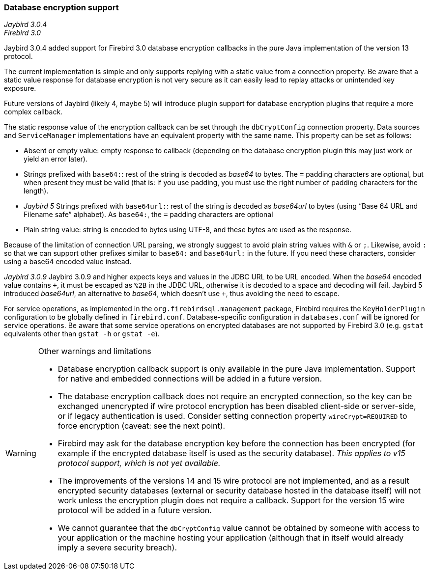 [[ref-dbcrypt]]
=== Database encryption support

[.since]_Jaybird 3.0.4_ +
[.since]_Firebird 3.0_

Jaybird 3.0.4 added support for Firebird 3.0 database encryption callbacks in the pure Java implementation of the version 13 protocol.

The current implementation is simple and only supports replying with a static value from a connection property. 
Be aware that a static value response for database encryption is not very secure as it can easily lead to replay attacks or unintended key exposure. 

Future versions of Jaybird (likely 4, maybe 5) will introduce plugin support for database encryption plugins that require a more complex callback.

The static response value of the encryption callback can be set through the `dbCryptConfig` connection property. 
Data sources and `ServiceManager` implementations have an equivalent property with the same name. 
This property can be set as follows:

* Absent or empty value: empty response to callback (depending on the database encryption plugin this may just work or yield an error later).
* Strings prefixed with `base64:`: rest of the string is decoded as _base64_ to bytes.
The `=` padding characters are optional, but when present they must be valid (that is: if you use padding, you must use the right number of padding characters for the length).
* [.since]_Jaybird 5_ Strings prefixed with `base64url:`: rest of the string is decoded as _base64url_ to bytes (using "`Base 64 URL and Filename safe`" alphabet).
As `base64:`, the `=` padding characters are optional
* Plain string value: string is encoded to bytes using UTF-8, and these bytes are used as the response.
    
Because of the limitation of connection URL parsing, we strongly suggest to avoid plain string values with `&` or `;`. 
Likewise, avoid `:` so that we can support other prefixes similar to `base64:` and `base64url:` in the future.
If you need these characters, consider using a base64 encoded value instead.

[.since]_Jaybird 3.0.9_ Jaybird 3.0.9 and higher expects keys and values in the JDBC URL to be URL encoded. 
When the _base64_ encoded value contains `{plus}`, it must be escaped as `%2B` in the JDBC URL, otherwise it is decoded to a space and decoding will fail.
Jaybird 5 introduced _base64url_, an alternative to _base64_, which doesn't use `{plus}`, thus avoiding the need to escape.

For service operations, as implemented in the `org.firebirdsql.management` package, Firebird requires the `KeyHolderPlugin` configuration to be globally defined in `firebird.conf`. 
Database-specific configuration in `databases.conf` will be ignored for service operations. 
Be aware that some service operations on encrypted databases are not supported by Firebird 3.0 (e.g. `gstat` equivalents other than `gstat -h` or `gstat -e`).

[WARNING]
====
Other warnings and limitations

* Database encryption callback support is only available in the pure Java implementation. 
Support for native and embedded connections will be added in a future version.
* The database encryption callback does not require an encrypted connection, so the key can be exchanged unencrypted if wire protocol encryption has been disabled client-side or server-side, or if legacy authentication is used.
Consider setting connection property `wireCrypt=REQUIRED` to force encryption (caveat: see the next point).
* Firebird may ask for the database encryption key before the connection has been encrypted (for example if the encrypted database itself is used as the security database). 
_This applies to v15 protocol support, which is not yet available._
* The improvements of the versions 14 and 15 wire protocol are not implemented, and as a result encrypted security databases (external or security database hosted in the database itself) will not work unless the encryption plugin does not require a callback. 
Support for the version 15 wire protocol will be added in a future version.
* We cannot guarantee that the `dbCryptConfig` value cannot be obtained by someone with access to your application or the machine hosting your application (although that in itself would already imply a severe security breach).
====
